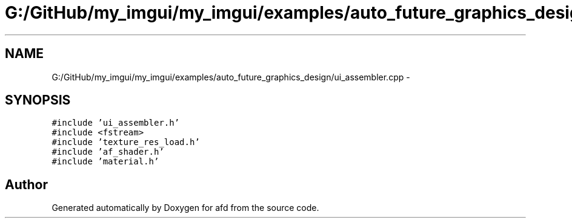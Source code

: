 .TH "G:/GitHub/my_imgui/my_imgui/examples/auto_future_graphics_design/ui_assembler.cpp" 3 "Thu Jun 14 2018" "afd" \" -*- nroff -*-
.ad l
.nh
.SH NAME
G:/GitHub/my_imgui/my_imgui/examples/auto_future_graphics_design/ui_assembler.cpp \- 
.SH SYNOPSIS
.br
.PP
\fC#include 'ui_assembler\&.h'\fP
.br
\fC#include <fstream>\fP
.br
\fC#include 'texture_res_load\&.h'\fP
.br
\fC#include 'af_shader\&.h'\fP
.br
\fC#include 'material\&.h'\fP
.br

.SH "Author"
.PP 
Generated automatically by Doxygen for afd from the source code\&.
